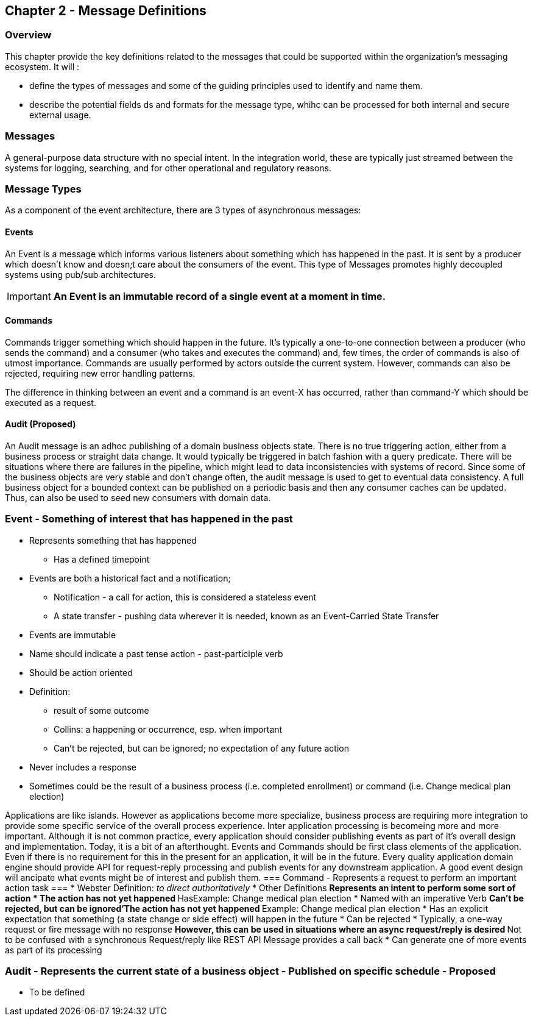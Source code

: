 == Chapter 2 - Message Definitions ==

=== Overview ===

This chapter provide the key definitions related to the messages that could be supported within the organization's messaging ecosystem. 
It will :

* define the types of messages and some of the guiding principles used to identify and name them. 
* describe the potential fields ds and formats for the message type, whihc can be processed for both internal and secure external usage. 

=== Messages ===

A general-purpose data structure with no special intent. In the integration world, these are typically just streamed between the systems for logging, searching, and for other operational and regulatory reasons.

=== Message Types ===
As a component of the event architecture, there are 3 types of asynchronous messages:

==== Events ====
An Event is a message which informs various listeners about something which has happened in the past. It is sent by a producer which doesn't know and doesn;t care about the consumers of the event. 
This type of Messages promotes highly decoupled systems using pub/sub architectures.  

====
[IMPORTANT]
*An Event is an immutable record of a single event at a moment in time.*
====

==== Commands ====
Commands trigger something which should happen in the future. It's typically a one-to-one connection between a producer (who sends the command) and a consumer (who takes and executes the command) and, few times, the order of commands is also of utmost importance. Commands are usually performed by actors outside the current system. However, commands can also be rejected, requiring new error handling patterns.

The difference in thinking between an event and a command is an event-X has occurred, rather than command-Y which should be executed as a request.

==== Audit (Proposed) ====
An Audit message is an adhoc publishing of a domain business objects state. 
There is no true triggering action, either from a business process or straight data change. 
It would typically be triggered in batch fashion with a query predicate. 
There will be situations where there are failures in the pipeline, which might lead to data inconsistencies with systems of record. Since some of the business objects are very stable and don't change often, the audit message is used to get to eventual data consistency. 
A full business object for a bounded context can be published on a periodic basis and then any consumer caches can be updated. 
Thus, can also be used to seed new consumers with domain data.

=== Event - Something of interest that has happened in the past ===
* Represents something that has happened
** Has a defined timepoint
* Events are both a historical fact and a notification; 
** Notification - a call for action, this is considered a stateless event 
** A state transfer - pushing data wherever it is needed, known as an Event-Carried State Transfer
* Events are immutable
* Name should indicate a past tense action - past-participle verb
* Should be action oriented
* Definition:
** result of some outcome
** Collins: a happening or occurrence, esp. when important
** Can't be rejected, but can be ignored; no expectation of any future action
* Never includes a response
* Sometimes could be the result of a business process (i.e.  completed enrollment) or command (i.e. Change medical plan election)

Applications are like islands. 
However as applications become more specialize, business process are requiring more integration to provide some specific service of the overall process experience.
Inter application processing is becomeing more and more important.
Although it is not common practice, every application should consider publishing events as part of it's overall design and implementation. 
Today, it is a bit of an afterthought.
Events and Commands should be first class elements of the application.
Even if there is no requirement for this in the present for an application, it will be in the future. 
Every quality application domain engine should provide API for request-reply processing and publish events for any downstream application.
A good event design will ancipate what events might be of interest and publish them.
=== Command - Represents a request to perform an important action task ===
* Webster Definition: _to direct authoritatively_
* Other Definitions
** Represents an intent to perform some sort of action
* The action has not yet happened
** HasExample: Change medical plan election
* Named with an imperative Verb
** Can't be rejected, but can be ignored'The action has not yet happened
** Example: Change medical plan election
* Has an explicit expectation that something (a state change or side effect) will happen in the future
* Can be rejected
* Typically, a one-way request or fire message with no response
** However, this can be used in situations where an async request/reply is desired
** Not to be confused with a synchronous Request/reply like REST API
Message provides a call back
* Can generate one of more events as part of its processing

=== Audit - Represents the current state of a business object - Published on specific schedule - ** Proposed ** ===
* To be defined
